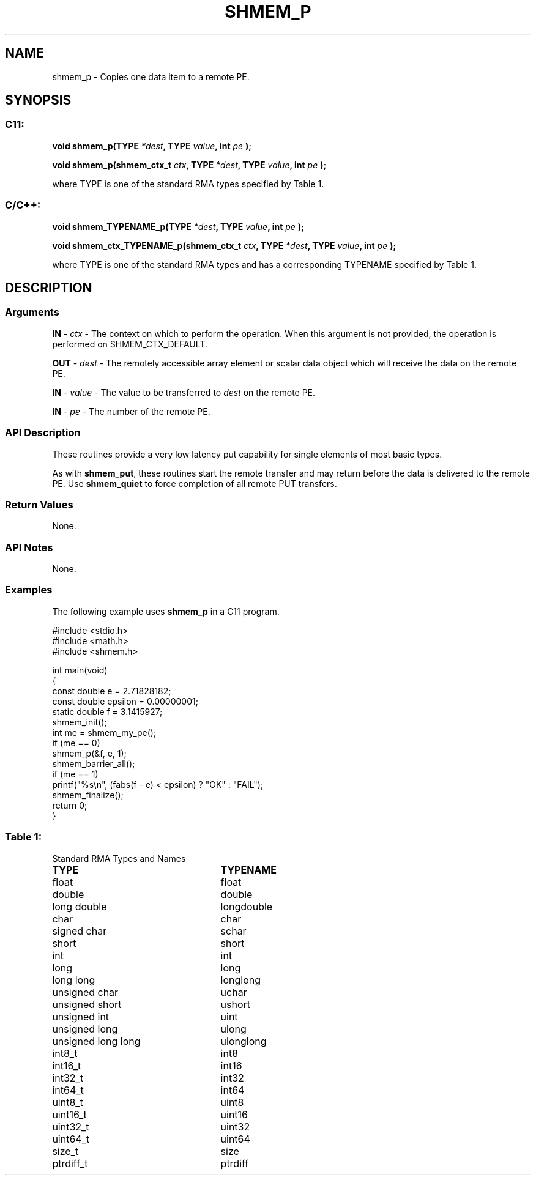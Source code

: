 .TH SHMEM_P 3 "Open Source Software Solutions, Inc." "OpenSHMEM Library Documentation"
./ sectionStart
.SH NAME
shmem_p \- 
Copies one data item to a remote PE.

./ sectionEnd


./ sectionStart
.SH   SYNOPSIS
./ sectionEnd

./ sectionStart
.SS C11:

.B void
.B shmem\_p(TYPE
.IB "*dest" ,
.B TYPE
.IB "value" ,
.B int
.I pe
.B );



.B void
.B shmem\_p(shmem_ctx_t
.IB "ctx" ,
.B TYPE
.IB "*dest" ,
.B TYPE
.IB "value" ,
.B int
.I pe
.B );



./ sectionEnd


where TYPE is one of the standard RMA types specified by Table 1.
./ sectionStart
.SS C/C++:

.B void
.B shmem\_TYPENAME\_p(TYPE
.IB "*dest" ,
.B TYPE
.IB "value" ,
.B int
.I pe
.B );



.B void
.B shmem\_ctx\_TYPENAME\_p(shmem_ctx_t
.IB "ctx" ,
.B TYPE
.IB "*dest" ,
.B TYPE
.IB "value" ,
.B int
.I pe
.B );



./ sectionEnd


where TYPE is one of the standard RMA types and has a corresponding TYPENAME specified by Table 1.
./ sectionStart

.SH DESCRIPTION
.SS Arguments
.BR "IN " -
.I ctx
- The context on which to perform the operation.
When this argument is not provided, the operation is performed on
SHMEM\_CTX\_DEFAULT.


.BR "OUT " -
.I dest
- The remotely accessible array element or scalar data object
which will receive the data on the remote PE.


.BR "IN " -
.I value
- The value to be transferred to 
.I dest
on the
remote PE.


.BR "IN " -
.I pe
- The number of the remote PE.
./ sectionEnd


./ sectionStart

.SS API Description

These routines provide a very low latency put capability for single elements of
most basic types.

As with 
.BR "shmem\_put" ,
these routines start the remote transfer and may
return before the data is delivered to the remote PE. Use
.B shmem\_quiet
to force completion of all remote PUT transfers.

./ sectionEnd


./ sectionStart

.SS Return Values

None.

./ sectionEnd


./ sectionStart

.SS API Notes

None.

./ sectionEnd



./ sectionStart
.SS Examples



The following example uses 
.B shmem\_p
in a C11 program.

.nf
#include <stdio.h>
#include <math.h>
#include <shmem.h>

int main(void)
{
  const double e = 2.71828182;
  const double epsilon = 0.00000001;
  static double f = 3.1415927;
  shmem_init();
  int me = shmem_my_pe();
  if (me == 0)
     shmem_p(&f, e, 1);
  shmem_barrier_all();
  if (me == 1)
     printf("%s\\n", (fabs(f - e) < epsilon) ? "OK" : "FAIL");
  shmem_finalize();
  return 0;
}
.fi





.SS Table 1:
Standard RMA Types and Names
.TP 25
.B \TYPE
.B \TYPENAME
.TP
float
float
.TP
double
double
.TP
long double
longdouble
.TP
char
char
.TP
signed char
schar
.TP
short
short
.TP
int
int
.TP
long
long
.TP
long long
longlong
.TP
unsigned char
uchar
.TP
unsigned short
ushort
.TP
unsigned int
uint
.TP
unsigned long
ulong
.TP
unsigned long long
ulonglong
.TP
int8\_t
int8
.TP
int16\_t
int16
.TP
int32\_t
int32
.TP
int64\_t
int64
.TP
uint8\_t
uint8
.TP
uint16\_t
uint16
.TP
uint32\_t
uint32
.TP
uint64\_t
uint64
.TP
size\_t
size
.TP
ptrdiff\_t
ptrdiff
